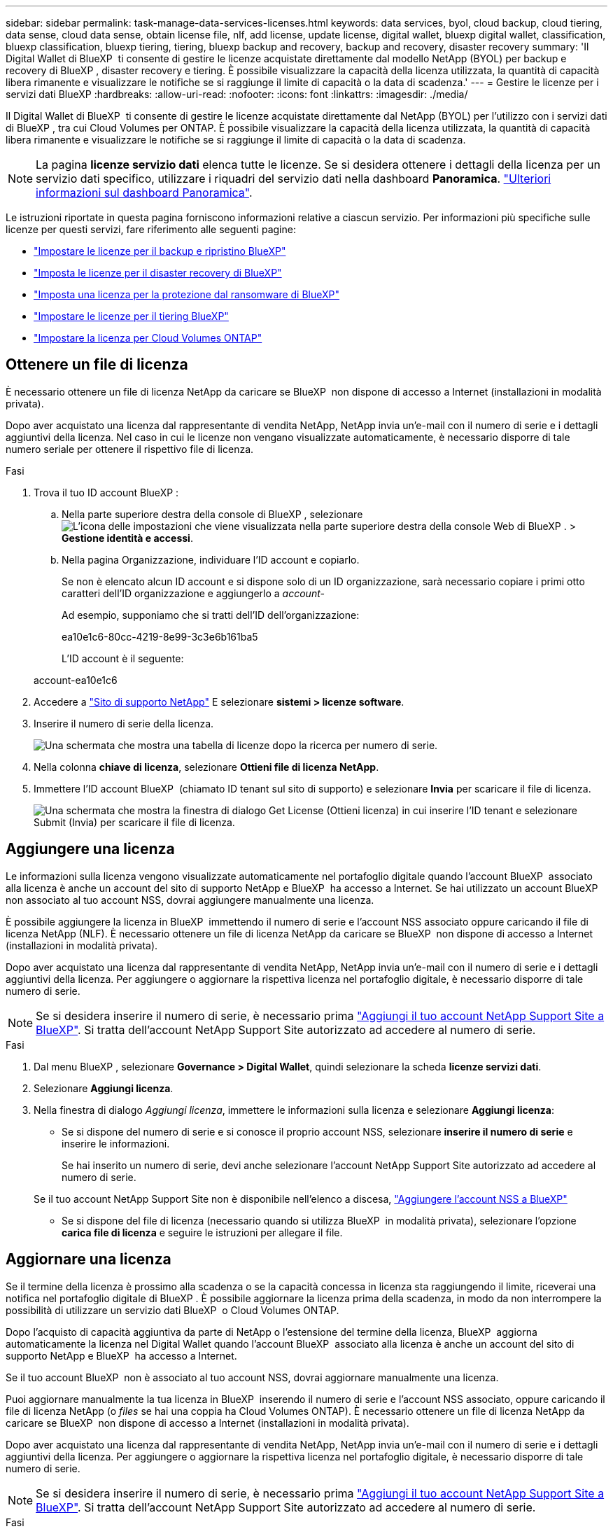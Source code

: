 ---
sidebar: sidebar 
permalink: task-manage-data-services-licenses.html 
keywords: data services, byol, cloud backup, cloud tiering, data sense, cloud data sense, obtain license file, nlf, add license, update license, digital wallet, bluexp digital wallet, classification, bluexp classification, bluexp tiering, tiering, bluexp backup and recovery, backup and recovery, disaster recovery 
summary: 'Il Digital Wallet di BlueXP  ti consente di gestire le licenze acquistate direttamente dal modello NetApp (BYOL) per backup e recovery di BlueXP , disaster recovery e tiering. È possibile visualizzare la capacità della licenza utilizzata, la quantità di capacità libera rimanente e visualizzare le notifiche se si raggiunge il limite di capacità o la data di scadenza.' 
---
= Gestire le licenze per i servizi dati BlueXP
:hardbreaks:
:allow-uri-read: 
:nofooter: 
:icons: font
:linkattrs: 
:imagesdir: ./media/


[role="lead"]
Il Digital Wallet di BlueXP  ti consente di gestire le licenze acquistate direttamente dal NetApp (BYOL) per l'utilizzo con i servizi dati di BlueXP , tra cui Cloud Volumes per ONTAP. È possibile visualizzare la capacità della licenza utilizzata, la quantità di capacità libera rimanente e visualizzare le notifiche se si raggiunge il limite di capacità o la data di scadenza.


NOTE: La pagina *licenze servizio dati* elenca tutte le licenze. Se si desidera ottenere i dettagli della licenza per un servizio dati specifico, utilizzare i riquadri del servizio dati nella dashboard *Panoramica*. link:task-homepage.html#overview-page["Ulteriori informazioni sul dashboard Panoramica"].

Le istruzioni riportate in questa pagina forniscono informazioni relative a ciascun servizio. Per informazioni più specifiche sulle licenze per questi servizi, fare riferimento alle seguenti pagine:

* https://docs.netapp.com/us-en/bluexp-backup-recovery/task-licensing-cloud-backup.html["Impostare le licenze per il backup e ripristino BlueXP"^]
* https://docs.netapp.com/us-en/bluexp-disaster-recovery/get-started/dr-licensing.html["Imposta le licenze per il disaster recovery di BlueXP"^]
* https://docs.netapp.com/us-en/bluexp-ransomware-protection/rp-start-licenses.html["Imposta una licenza per la protezione dal ransomware di BlueXP"^]
* https://docs.netapp.com/us-en/bluexp-tiering/task-licensing-cloud-tiering.html["Impostare le licenze per il tiering BlueXP"^]
* https://docs.netapp.com/us-en/bluexp-cloud-volumes-ontap/concept-licensing.html["Impostare la licenza per Cloud Volumes ONTAP"^]




== Ottenere un file di licenza

È necessario ottenere un file di licenza NetApp da caricare se BlueXP  non dispone di accesso a Internet (installazioni in modalità privata).

Dopo aver acquistato una licenza dal rappresentante di vendita NetApp, NetApp invia un'e-mail con il numero di serie e i dettagli aggiuntivi della licenza. Nel caso in cui le licenze non vengano visualizzate automaticamente, è necessario disporre di tale numero seriale per ottenere il rispettivo file di licenza.

.Fasi
. Trova il tuo ID account BlueXP :
+
.. Nella parte superiore destra della console di BlueXP , selezionare image:icon-settings-option.png["L'icona delle impostazioni che viene visualizzata nella parte superiore destra della console Web di BlueXP ."] > *Gestione identità e accessi*.
.. Nella pagina Organizzazione, individuare l'ID account e copiarlo.
+
Se non è elencato alcun ID account e si dispone solo di un ID organizzazione, sarà necessario copiare i primi otto caratteri dell'ID organizzazione e aggiungerlo a _account-_

+
Ad esempio, supponiamo che si tratti dell'ID dell'organizzazione:

+
ea10e1c6-80cc-4219-8e99-3c3e6b161ba5

+
L'ID account è il seguente:

+
account-ea10e1c6



. Accedere a https://mysupport.netapp.com["Sito di supporto NetApp"^] E selezionare *sistemi > licenze software*.
. Inserire il numero di serie della licenza.
+
image:../media/screenshot_cloud_backup_license_step1.gif["Una schermata che mostra una tabella di licenze dopo la ricerca per numero di serie."]

. Nella colonna *chiave di licenza*, selezionare *Ottieni file di licenza NetApp*.
. Immettere l'ID account BlueXP  (chiamato ID tenant sul sito di supporto) e selezionare *Invia* per scaricare il file di licenza.
+
image:../media/screenshot_cloud_backup_license_step2.gif["Una schermata che mostra la finestra di dialogo Get License (Ottieni licenza) in cui inserire l'ID tenant e selezionare Submit (Invia) per scaricare il file di licenza."]





== Aggiungere una licenza

Le informazioni sulla licenza vengono visualizzate automaticamente nel portafoglio digitale quando l'account BlueXP  associato alla licenza è anche un account del sito di supporto NetApp e BlueXP  ha accesso a Internet. Se hai utilizzato un account BlueXP  non associato al tuo account NSS, dovrai aggiungere manualmente una licenza.

È possibile aggiungere la licenza in BlueXP  immettendo il numero di serie e l'account NSS associato oppure caricando il file di licenza NetApp (NLF). È necessario ottenere un file di licenza NetApp da caricare se BlueXP  non dispone di accesso a Internet (installazioni in modalità privata).

Dopo aver acquistato una licenza dal rappresentante di vendita NetApp, NetApp invia un'e-mail con il numero di serie e i dettagli aggiuntivi della licenza. Per aggiungere o aggiornare la rispettiva licenza nel portafoglio digitale, è necessario disporre di tale numero di serie.


NOTE: Se si desidera inserire il numero di serie, è necessario prima https://docs.netapp.com/us-en/bluexp-setup-admin/task-adding-nss-accounts.html["Aggiungi il tuo account NetApp Support Site a BlueXP"^]. Si tratta dell'account NetApp Support Site autorizzato ad accedere al numero di serie.

.Fasi
. Dal menu BlueXP , selezionare *Governance > Digital Wallet*, quindi selezionare la scheda *licenze servizi dati*.
. Selezionare *Aggiungi licenza*.
. Nella finestra di dialogo _Aggiungi licenza_, immettere le informazioni sulla licenza e selezionare *Aggiungi licenza*:
+
** Se si dispone del numero di serie e si conosce il proprio account NSS, selezionare *inserire il numero di serie* e inserire le informazioni.
+
Se hai inserito un numero di serie, devi anche selezionare l'account NetApp Support Site autorizzato ad accedere al numero di serie.

+
Se il tuo account NetApp Support Site non è disponibile nell'elenco a discesa, https://docs.netapp.com/us-en/bluexp-setup-admin/task-adding-nss-accounts.html["Aggiungere l'account NSS a BlueXP"^]

** Se si dispone del file di licenza (necessario quando si utilizza BlueXP  in modalità privata), selezionare l'opzione *carica file di licenza* e seguire le istruzioni per allegare il file.






== Aggiornare una licenza

Se il termine della licenza è prossimo alla scadenza o se la capacità concessa in licenza sta raggiungendo il limite, riceverai una notifica nel portafoglio digitale di BlueXP . È possibile aggiornare la licenza prima della scadenza, in modo da non interrompere la possibilità di utilizzare un servizio dati BlueXP  o Cloud Volumes ONTAP.

Dopo l'acquisto di capacità aggiuntiva da parte di NetApp o l'estensione del termine della licenza, BlueXP  aggiorna automaticamente la licenza nel Digital Wallet quando l'account BlueXP  associato alla licenza è anche un account del sito di supporto NetApp e BlueXP  ha accesso a Internet.

Se il tuo account BlueXP  non è associato al tuo account NSS, dovrai aggiornare manualmente una licenza.

Puoi aggiornare manualmente la tua licenza in BlueXP  inserendo il numero di serie e l'account NSS associato, oppure caricando il file di licenza NetApp (o _files_ se hai una coppia ha Cloud Volumes ONTAP). È necessario ottenere un file di licenza NetApp da caricare se BlueXP  non dispone di accesso a Internet (installazioni in modalità privata).

Dopo aver acquistato una licenza dal rappresentante di vendita NetApp, NetApp invia un'e-mail con il numero di serie e i dettagli aggiuntivi della licenza. Per aggiungere o aggiornare la rispettiva licenza nel portafoglio digitale, è necessario disporre di tale numero di serie.


NOTE: Se si desidera inserire il numero di serie, è necessario prima https://docs.netapp.com/us-en/bluexp-setup-admin/task-adding-nss-accounts.html["Aggiungi il tuo account NetApp Support Site a BlueXP"^]. Si tratta dell'account NetApp Support Site autorizzato ad accedere al numero di serie.

.Fasi
. Contattare il rappresentante NetApp per acquistare una nuova licenza.
+
Dopo il pagamento della licenza e la registrazione sul sito di supporto NetApp, BlueXP  aggiorna automaticamente la licenza nel Digital Wallet di BlueXP  e la pagina delle licenze del servizio dati rifletterà le modifiche tra 5 e 10 minuti.

. Se BlueXP  non è in grado di aggiornare automaticamente la licenza (ad esempio, quando si utilizza BlueXP  in modalità privata), è necessario ottenere un file di licenza NetApp dal supporto e caricare manualmente il file di licenza. <<obtain-license,Informazioni su come ottenere un file di licenza.>>
. Nella scheda _licenze servizio dati_, selezionare image:icon-action.png["Icona Altro"] per il numero di serie che si sta aggiornando, quindi selezionare *Aggiorna licenza*.
. Nella pagina _Aggiorna licenza_, caricare il file di licenza e selezionare *Aggiorna licenza*.

